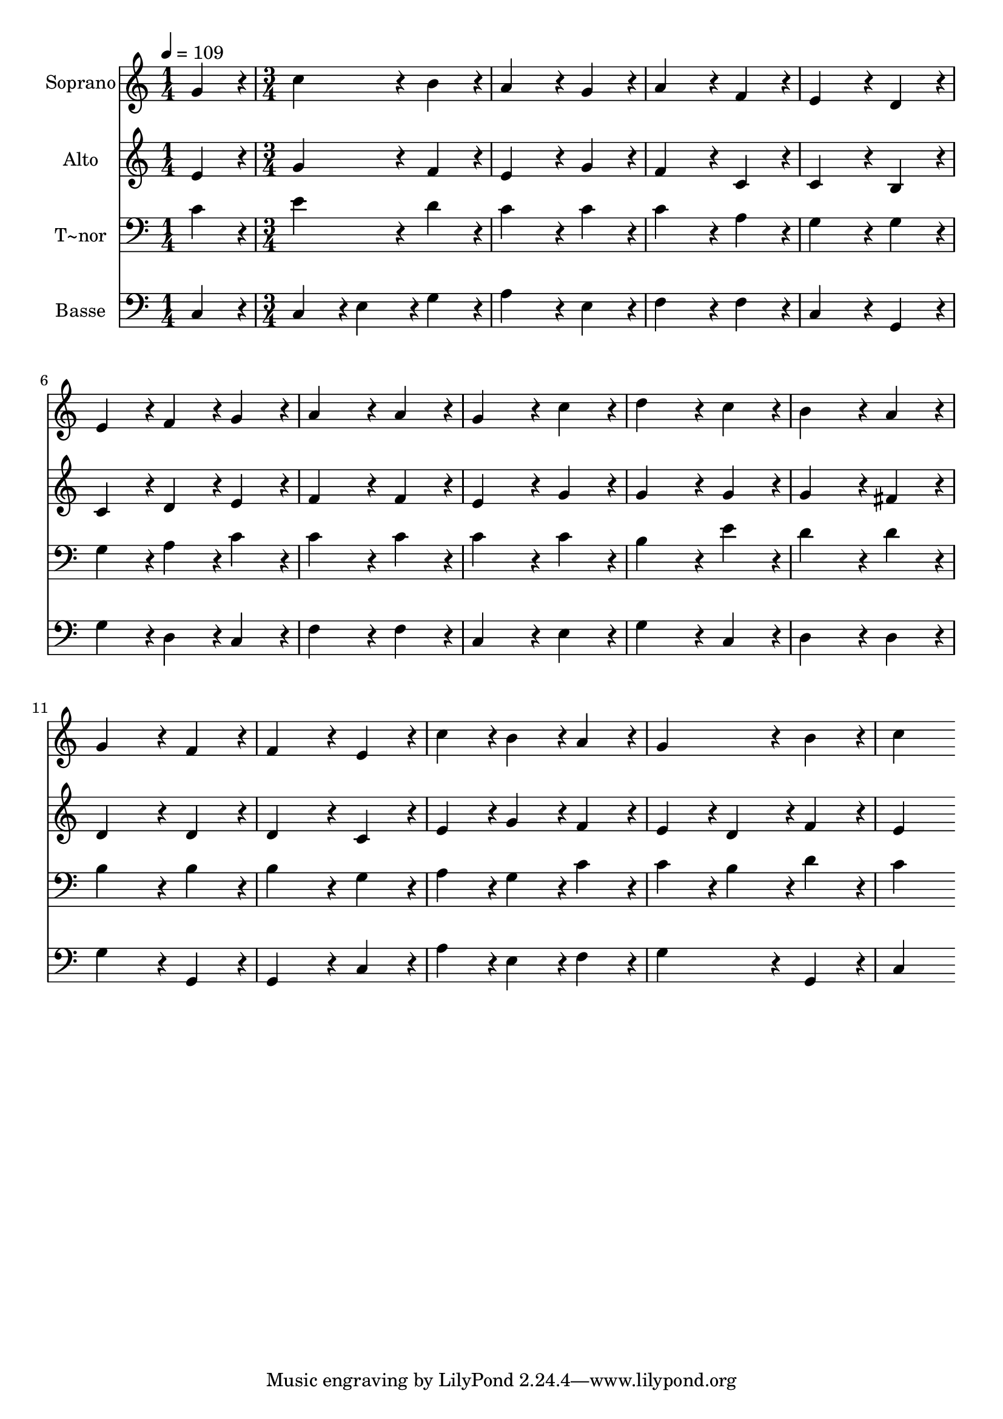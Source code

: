 % Lily was here -- automatically converted by c:/Program Files (x86)/LilyPond/usr/bin/midi2ly.py from output/188.mid
\version "2.14.0"

\layout {
  \context {
    \Voice
    \remove "Note_heads_engraver"
    \consists "Completion_heads_engraver"
    \remove "Rest_engraver"
    \consists "Completion_rest_engraver"
  }
}

trackAchannelA = {
  
  \time 1/4 
  
  \tempo 4 = 109 
  \skip 4 
  | % 2
  
  \time 3/4 
  
}

trackA = <<
  \context Voice = voiceA \trackAchannelA
>>


trackBchannelA = {
  
  \set Staff.instrumentName = "Soprano"
  
  \time 1/4 
  
  \tempo 4 = 109 
  \skip 4 
  | % 2
  
  \time 3/4 
  
}

trackBchannelB = \relative c {
  g''4*86/96 r4*10/96 c4*172/96 r4*20/96 
  | % 2
  b4*86/96 r4*10/96 a4*172/96 r4*20/96 
  | % 3
  g4*86/96 r4*10/96 a4*172/96 r4*20/96 
  | % 4
  f4*86/96 r4*10/96 e4*172/96 r4*20/96 
  | % 5
  d4*86/96 r4*10/96 e4*86/96 r4*10/96 f4*86/96 r4*10/96 
  | % 6
  g4*86/96 r4*10/96 a4*172/96 r4*20/96 
  | % 7
  a4*86/96 r4*10/96 g4*172/96 r4*20/96 
  | % 8
  c4*86/96 r4*10/96 d4*172/96 r4*20/96 
  | % 9
  c4*86/96 r4*10/96 b4*172/96 r4*20/96 
  | % 10
  a4*86/96 r4*10/96 g4*172/96 r4*20/96 
  | % 11
  f4*86/96 r4*10/96 f4*172/96 r4*20/96 
  | % 12
  e4*86/96 r4*10/96 c'4*86/96 r4*10/96 b4*86/96 r4*10/96 
  | % 13
  a4*86/96 r4*10/96 g4*172/96 r4*20/96 
  | % 14
  b4*86/96 r4*10/96 c4*172/96 
}

trackB = <<
  \context Voice = voiceA \trackBchannelA
  \context Voice = voiceB \trackBchannelB
>>


trackCchannelA = {
  
  \set Staff.instrumentName = "Alto"
  
  \time 1/4 
  
  \tempo 4 = 109 
  \skip 4 
  | % 2
  
  \time 3/4 
  
}

trackCchannelB = \relative c {
  e'4*86/96 r4*10/96 g4*172/96 r4*20/96 
  | % 2
  f4*86/96 r4*10/96 e4*172/96 r4*20/96 
  | % 3
  g4*86/96 r4*10/96 f4*172/96 r4*20/96 
  | % 4
  c4*86/96 r4*10/96 c4*172/96 r4*20/96 
  | % 5
  b4*86/96 r4*10/96 c4*86/96 r4*10/96 d4*86/96 r4*10/96 
  | % 6
  e4*86/96 r4*10/96 f4*172/96 r4*20/96 
  | % 7
  f4*86/96 r4*10/96 e4*172/96 r4*20/96 
  | % 8
  g4*86/96 r4*10/96 g4*172/96 r4*20/96 
  | % 9
  g4*86/96 r4*10/96 g4*172/96 r4*20/96 
  | % 10
  fis4*86/96 r4*10/96 d4*172/96 r4*20/96 
  | % 11
  d4*86/96 r4*10/96 d4*172/96 r4*20/96 
  | % 12
  c4*86/96 r4*10/96 e4*86/96 r4*10/96 g4*86/96 r4*10/96 
  | % 13
  f4*86/96 r4*10/96 e4*86/96 r4*10/96 d4*86/96 r4*10/96 
  | % 14
  f4*86/96 r4*10/96 e4*172/96 
}

trackC = <<
  \context Voice = voiceA \trackCchannelA
  \context Voice = voiceB \trackCchannelB
>>


trackDchannelA = {
  
  \set Staff.instrumentName = "T~nor"
  
  \time 1/4 
  
  \tempo 4 = 109 
  \skip 4 
  | % 2
  
  \time 3/4 
  
}

trackDchannelB = \relative c {
  c'4*86/96 r4*10/96 e4*172/96 r4*20/96 
  | % 2
  d4*86/96 r4*10/96 c4*172/96 r4*20/96 
  | % 3
  c4*86/96 r4*10/96 c4*172/96 r4*20/96 
  | % 4
  a4*86/96 r4*10/96 g4*172/96 r4*20/96 
  | % 5
  g4*86/96 r4*10/96 g4*86/96 r4*10/96 a4*86/96 r4*10/96 
  | % 6
  c4*86/96 r4*10/96 c4*172/96 r4*20/96 
  | % 7
  c4*86/96 r4*10/96 c4*172/96 r4*20/96 
  | % 8
  c4*86/96 r4*10/96 b4*172/96 r4*20/96 
  | % 9
  e4*86/96 r4*10/96 d4*172/96 r4*20/96 
  | % 10
  d4*86/96 r4*10/96 b4*172/96 r4*20/96 
  | % 11
  b4*86/96 r4*10/96 b4*172/96 r4*20/96 
  | % 12
  g4*86/96 r4*10/96 a4*86/96 r4*10/96 g4*86/96 r4*10/96 
  | % 13
  c4*86/96 r4*10/96 c4*86/96 r4*10/96 b4*86/96 r4*10/96 
  | % 14
  d4*86/96 r4*10/96 c4*172/96 
}

trackD = <<

  \clef bass
  
  \context Voice = voiceA \trackDchannelA
  \context Voice = voiceB \trackDchannelB
>>


trackEchannelA = {
  
  \set Staff.instrumentName = "Basse"
  
  \time 1/4 
  
  \tempo 4 = 109 
  \skip 4 
  | % 2
  
  \time 3/4 
  
}

trackEchannelB = \relative c {
  c4*86/96 r4*10/96 c4*86/96 r4*10/96 e4*86/96 r4*10/96 
  | % 2
  g4*86/96 r4*10/96 a4*172/96 r4*20/96 
  | % 3
  e4*86/96 r4*10/96 f4*172/96 r4*20/96 
  | % 4
  f4*86/96 r4*10/96 c4*172/96 r4*20/96 
  | % 5
  g4*86/96 r4*10/96 g'4*86/96 r4*10/96 d4*86/96 r4*10/96 
  | % 6
  c4*86/96 r4*10/96 f4*172/96 r4*20/96 
  | % 7
  f4*86/96 r4*10/96 c4*172/96 r4*20/96 
  | % 8
  e4*86/96 r4*10/96 g4*172/96 r4*20/96 
  | % 9
  c,4*86/96 r4*10/96 d4*172/96 r4*20/96 
  | % 10
  d4*86/96 r4*10/96 g4*172/96 r4*20/96 
  | % 11
  g,4*86/96 r4*10/96 g4*172/96 r4*20/96 
  | % 12
  c4*86/96 r4*10/96 a'4*86/96 r4*10/96 e4*86/96 r4*10/96 
  | % 13
  f4*86/96 r4*10/96 g4*172/96 r4*20/96 
  | % 14
  g,4*86/96 r4*10/96 c4*172/96 
}

trackE = <<

  \clef bass
  
  \context Voice = voiceA \trackEchannelA
  \context Voice = voiceB \trackEchannelB
>>


\score {
  <<
    \context Staff=trackB \trackA
    \context Staff=trackB \trackB
    \context Staff=trackC \trackA
    \context Staff=trackC \trackC
    \context Staff=trackD \trackA
    \context Staff=trackD \trackD
    \context Staff=trackE \trackA
    \context Staff=trackE \trackE
  >>
  \layout {}
  \midi {}
}
